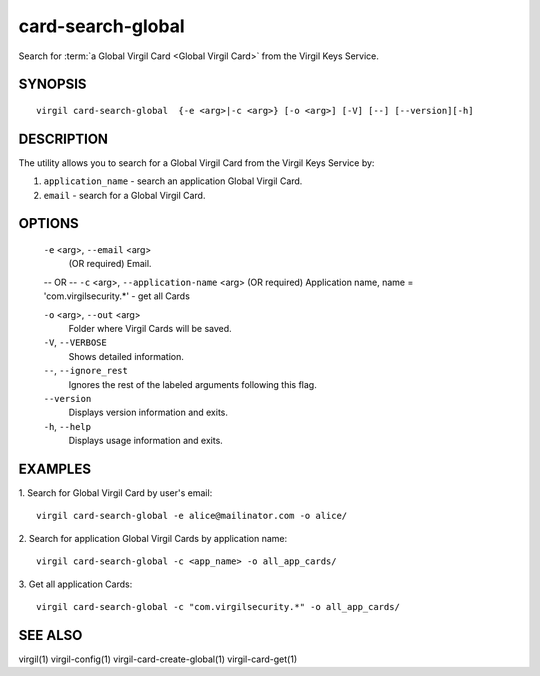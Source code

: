 ************
card-search-global
************

Search for :term:`a Global Virgil Card <Global Virgil Card>` from the Virgil Keys Service.

========
SYNOPSIS
========
::

  virgil card-search-global  {-e <arg>|-c <arg>} [-o <arg>] [-V] [--] [--version][-h]

========
DESCRIPTION
========

The utility allows you to search for a Global Virgil Card from the Virgil Keys Service by:

1.  ``application_name`` - search an application Global Virgil Card.
2.  ``email`` - search for a Global Virgil Card.

========
OPTIONS
========

  ``-e`` <arg>,  ``--email`` <arg>
    (OR required)  Email.
  -- OR --
  ``-c`` <arg>,  ``--application-name`` <arg>
  (OR required)  Application name, name = 'com.virgilsecurity.*' - get all Cards

  ``-o`` <arg>,  ``--out`` <arg>
    Folder where Virgil Cards will be saved.

  ``-V``,  ``--VERBOSE``
    Shows detailed information.

  ``--``,  ``--ignore_rest``
    Ignores the rest of the labeled arguments following this flag.

  ``--version``
    Displays version information and exits.

  ``-h``,  ``--help``
    Displays usage information and exits.

========
EXAMPLES
========

1.  Search for Global Virgil Card by user's email:
::

  virgil card-search-global -e alice@mailinator.com -o alice/

2.  Search for application Global Virgil Cards by application name:
::

  virgil card-search-global -c <app_name> -o all_app_cards/

3.  Get all application Cards:
::

  virgil card-search-global -c "com.virgilsecurity.*" -o all_app_cards/

========
SEE ALSO
========

virgil(1)
virgil-config(1)
virgil-card-create-global(1)
virgil-card-get(1)
